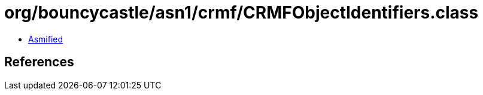 = org/bouncycastle/asn1/crmf/CRMFObjectIdentifiers.class

 - link:CRMFObjectIdentifiers-asmified.java[Asmified]

== References

